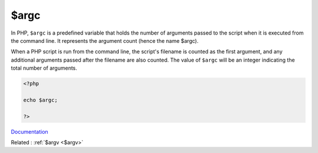 .. _$argc:
.. meta::
	:description:
		$argc: In PHP, ``$argc`` is a predefined variable that holds the number of arguments passed to the script when it is executed from the command line.
	:twitter:card: summary_large_image
	:twitter:site: @exakat
	:twitter:title: $argc
	:twitter:description: $argc: In PHP, ``$argc`` is a predefined variable that holds the number of arguments passed to the script when it is executed from the command line
	:twitter:creator: @exakat
	:og:title: $argc
	:og:type: article
	:og:description: In PHP, ``$argc`` is a predefined variable that holds the number of arguments passed to the script when it is executed from the command line
	:og:url: https://php-dictionary.readthedocs.io/en/latest/dictionary/$argc.ini.html
	:og:locale: en


$argc
-----

In PHP, ``$argc`` is a predefined variable that holds the number of arguments passed to the script when it is executed from the command line. It represents the argument count (hence the name $argc).

When a PHP script is run from the command line, the script's filename is counted as the first argument, and any additional arguments passed after the filename are also counted. The value of ``$argc`` will be an integer indicating the total number of arguments.

.. code-block:: php
   
   <?php
   
   echo $argc;
   
   ?>


`Documentation <https://www.php.net/manual/en/reserved.variables.argc.php>`__

Related : :ref:`$argv <$argv>`

